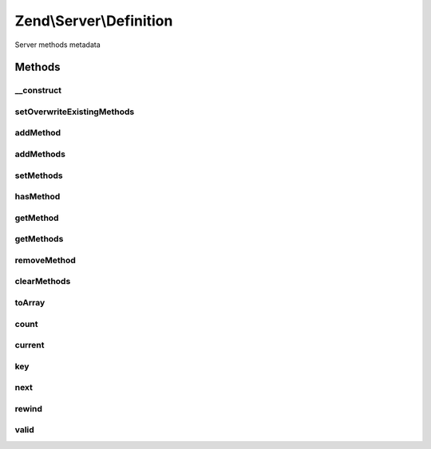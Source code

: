 .. Server/Definition.php generated using docpx on 01/30/13 03:32am


Zend\\Server\\Definition
========================

Server methods metadata

Methods
+++++++

__construct
-----------

.. function:: __construct()


    Constructor

    :param null|array: 



setOverwriteExistingMethods
---------------------------

.. function:: setOverwriteExistingMethods()


    Set flag indicating whether or not overwriting existing methods is allowed

    :param mixed: 

    :rtype: \Zend\Server\Definition 



addMethod
---------

.. function:: addMethod()


    Add method to definition

    :param array|\Zend\Server\Method\Definition: 
    :param null|string: 

    :rtype: \Zend\Server\Definition 

    :throws: \Zend\Server\Exception\InvalidArgumentException if duplicate or invalid method provided



addMethods
----------

.. function:: addMethods()


    Add multiple methods

    :param array: Array of \Zend\Server\Method\Definition objects or arrays

    :rtype: \Zend\Server\Definition 



setMethods
----------

.. function:: setMethods()


    Set all methods at once (overwrite)

    :param array: Array of \Zend\Server\Method\Definition objects or arrays

    :rtype: \Zend\Server\Definition 



hasMethod
---------

.. function:: hasMethod()


    Does the definition have the given method?

    :param string: 

    :rtype: bool 



getMethod
---------

.. function:: getMethod()


    Get a given method definition

    :param string: 

    :rtype: null|\Zend\Server\Method\Definition 



getMethods
----------

.. function:: getMethods()


    Get all method definitions

    :rtype: array Array of \Zend\Server\Method\Definition objects



removeMethod
------------

.. function:: removeMethod()


    Remove a method definition

    :param string: 

    :rtype: \Zend\Server\Definition 



clearMethods
------------

.. function:: clearMethods()


    Clear all method definitions

    :rtype: \Zend\Server\Definition 



toArray
-------

.. function:: toArray()


    Cast definition to an array

    :rtype: array 



count
-----

.. function:: count()


    Countable: count of methods

    :rtype: int 



current
-------

.. function:: current()


    Iterator: current item

    :rtype: Method\Definition 



key
---

.. function:: key()


    Iterator: current item key

    :rtype: int|string 



next
----

.. function:: next()


    Iterator: advance to next method

    :rtype: Method\Definition 



rewind
------

.. function:: rewind()


    Iterator: return to first method

    :rtype: void 



valid
-----

.. function:: valid()


    Iterator: is the current index valid?

    :rtype: bool 



